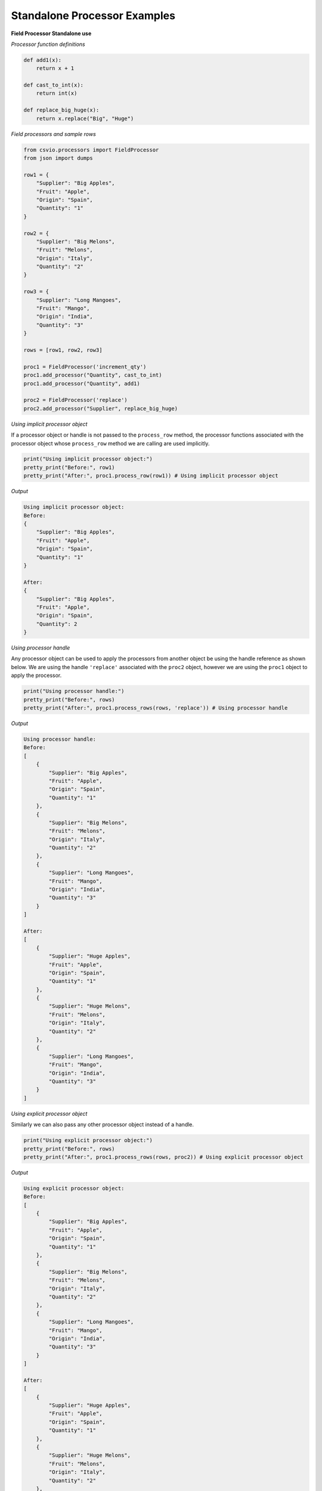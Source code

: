 
Standalone Processor Examples
=============================

.. _standalone_field_processors_usage:

.. start-standalone_field_processor

**Field Processor Standalone use**

*Processor function definitions*

.. code-block:: python

    def add1(x):
        return x + 1

    def cast_to_int(x):
        return int(x)

    def replace_big_huge(x):
        return x.replace("Big", "Huge")

*Field processors and sample rows*

.. code-block:: python

    from csvio.processors import FieldProcessor
    from json import dumps

    row1 = {
        "Supplier": "Big Apples",
        "Fruit": "Apple",
        "Origin": "Spain",
        "Quantity": "1"
    }

    row2 = {
        "Supplier": "Big Melons",
        "Fruit": "Melons",
        "Origin": "Italy",
        "Quantity": "2"
    }

    row3 = {
        "Supplier": "Long Mangoes",
        "Fruit": "Mango",
        "Origin": "India",
        "Quantity": "3"
    }

    rows = [row1, row2, row3]

    proc1 = FieldProcessor('increment_qty')
    proc1.add_processor("Quantity", cast_to_int)
    proc1.add_processor("Quantity", add1)

    proc2 = FieldProcessor('replace')
    proc2.add_processor("Supplier", replace_big_huge)

*Using implicit processor object*

If a processor object or handle is not passed to the ``process_row`` method,
the processor functions associated with the processor object whose
``process_row`` method we are calling are used implicitly.

.. code-block:: python

    print("Using implicit processor object:")
    pretty_print("Before:", row1)
    pretty_print("After:", proc1.process_row(row1)) # Using implicit processor object

*Output*

.. code-block:: bash

    Using implicit processor object:
    Before:
    {
        "Supplier": "Big Apples",
        "Fruit": "Apple",
        "Origin": "Spain",
        "Quantity": "1"
    }

    After:
    {
        "Supplier": "Big Apples",
        "Fruit": "Apple",
        "Origin": "Spain",
        "Quantity": 2
    }

*Using processor handle*

Any processor object can be used to apply the processors from another object
be using the handle reference as shown below. We are using the handle
``'replace'`` associated with the ``proc2`` object, however we are using the
``proc1`` object to apply the processor.

.. code-block:: python

    print("Using processor handle:")
    pretty_print("Before:", rows)
    pretty_print("After:", proc1.process_rows(rows, 'replace')) # Using processor handle

*Output*

.. code-block:: bash

    Using processor handle:
    Before:
    [
        {
            "Supplier": "Big Apples",
            "Fruit": "Apple",
            "Origin": "Spain",
            "Quantity": "1"
        },
        {
            "Supplier": "Big Melons",
            "Fruit": "Melons",
            "Origin": "Italy",
            "Quantity": "2"
        },
        {
            "Supplier": "Long Mangoes",
            "Fruit": "Mango",
            "Origin": "India",
            "Quantity": "3"
        }
    ]

    After:
    [
        {
            "Supplier": "Huge Apples",
            "Fruit": "Apple",
            "Origin": "Spain",
            "Quantity": "1"
        },
        {
            "Supplier": "Huge Melons",
            "Fruit": "Melons",
            "Origin": "Italy",
            "Quantity": "2"
        },
        {
            "Supplier": "Long Mangoes",
            "Fruit": "Mango",
            "Origin": "India",
            "Quantity": "3"
        }
    ]

*Using explicit processor object*

Similarly we can also pass any other processor object instead of a handle.

.. code-block:: python

    print("Using explicit processor object:")
    pretty_print("Before:", rows)
    pretty_print("After:", proc1.process_rows(rows, proc2)) # Using explicit processor object

*Output*

.. code-block:: bash

    Using explicit processor object:
    Before:
    [
        {
            "Supplier": "Big Apples",
            "Fruit": "Apple",
            "Origin": "Spain",
            "Quantity": "1"
        },
        {
            "Supplier": "Big Melons",
            "Fruit": "Melons",
            "Origin": "Italy",
            "Quantity": "2"
        },
        {
            "Supplier": "Long Mangoes",
            "Fruit": "Mango",
            "Origin": "India",
            "Quantity": "3"
        }
    ]

    After:
    [
        {
            "Supplier": "Huge Apples",
            "Fruit": "Apple",
            "Origin": "Spain",
            "Quantity": "1"
        },
        {
            "Supplier": "Huge Melons",
            "Fruit": "Melons",
            "Origin": "Italy",
            "Quantity": "2"
        },
        {
            "Supplier": "Long Mangoes",
            "Fruit": "Mango",
            "Origin": "India",
            "Quantity": "3"
        }
    ]

.. end-standalone_field_processor

.. _standalone_row_processors_usage:

.. start-standalone_row_processor

**Row Processor Standalone use**

*Processor function definitions*

.. code-block:: python

    def update_row(row):

        row["Supplier"] = f"{row['Supplier']} ({row['Origin']})"

        row["Quantity"] = int(row["Quantity"])

        if row["Quantity"] > 2:
            row["Quantity"] += 1

        return row

*Row processor and sample rows*

.. code-block:: python

    from csvio.processors import RowProcessor
    from json import dumps

    row1 = {
        "Supplier": "Big Apples",
        "Fruit": "Apple",
        "Origin": "Spain",
        "Quantity": "1"
    }

    row2 = {
        "Supplier": "Big Melons",
        "Fruit": "Melons",
        "Origin": "Italy",
        "Quantity": "2"
    }

    row3 = {
        "Supplier": "Long Mangoes",
        "Fruit": "Mango",
        "Origin": "India",
        "Quantity": "3"
    }

    rows = [row1, row2, row3]

    rowproc = RowProcessor("rp1")

    rowproc.add_processor(update_row)

    processed_rows = rowproc.process_rows(rows)

    print("Before:")
    print(dumps(rows, indent=4))
    print()

    print("After:")
    print(dumps(processed_rows, indent=4))

*Output*

.. code-block:: bash

    Before:
    [
        {
            "Supplier": "Big Apples",
            "Fruit": "Apple",
            "Origin": "Spain",
            "Quantity": "1"
        },
        {
            "Supplier": "Big Melons",
            "Fruit": "Melons",
            "Origin": "Italy",
            "Quantity": "2"
        },
        {
            "Supplier": "Long Mangoes",
            "Fruit": "Mango",
            "Origin": "India",
            "Quantity": "3"
        }
    ]

    After:
    [
        {
            "Supplier": "Big Apples (Spain)",
            "Fruit": "Apple",
            "Origin": "Spain",
            "Quantity": 1
        },
        {
            "Supplier": "Big Melons (Italy)",
            "Fruit": "Melons",
            "Origin": "Italy",
            "Quantity": 2
        },
        {
            "Supplier": "Long Mangoes (India)",
            "Fruit": "Mango",
            "Origin": "India",
            "Quantity": 4
        }
    ]

.. end-standalone_row_processor
